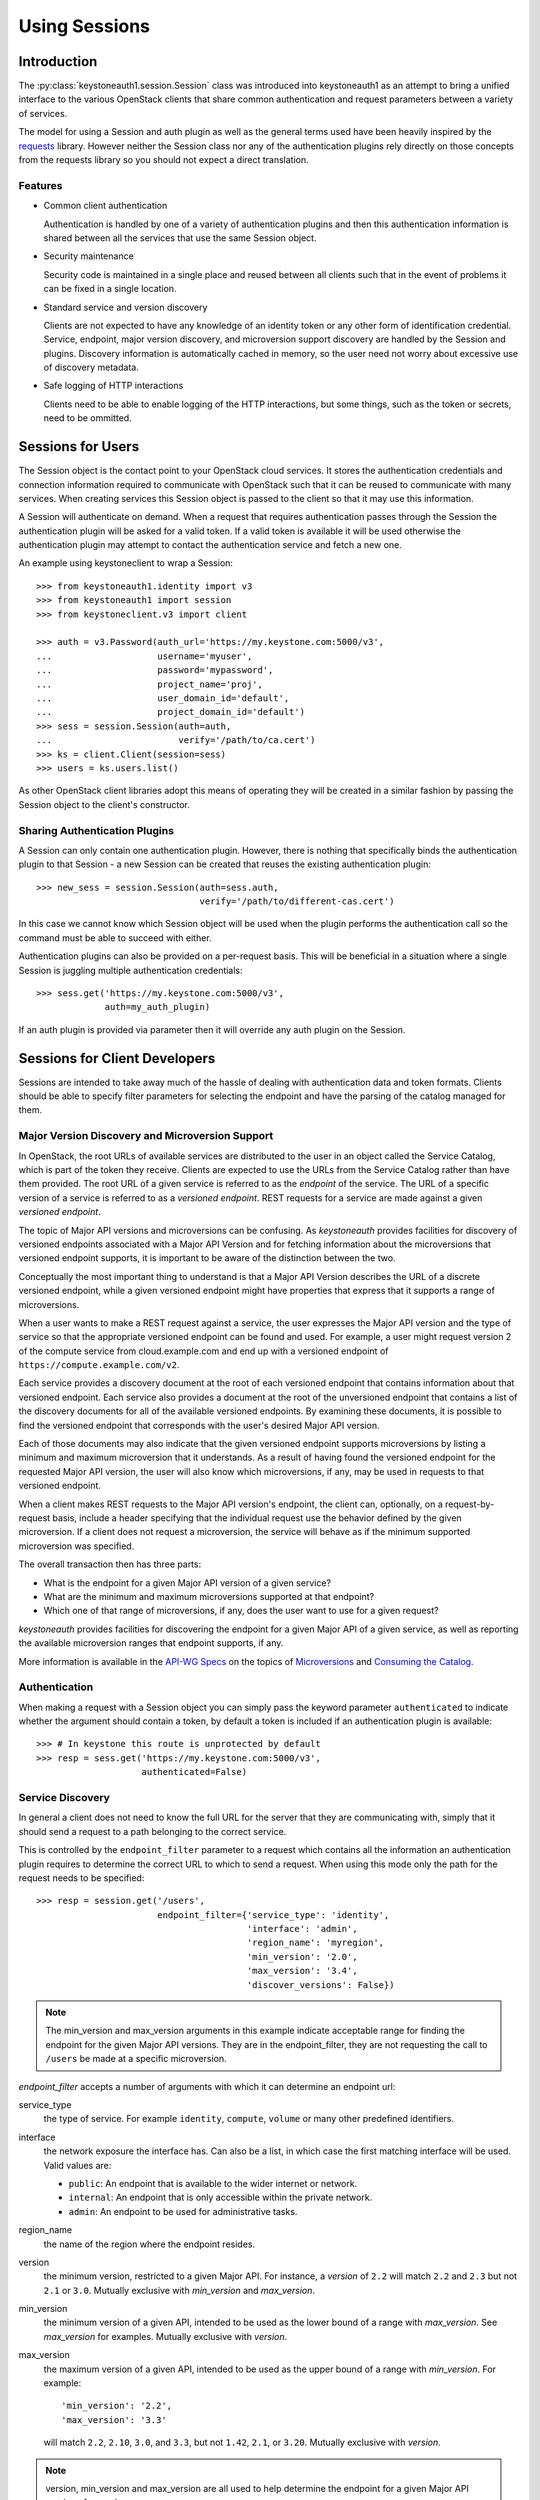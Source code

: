 ==============
Using Sessions
==============

Introduction
============

The :py:class:`keystoneauth1.session.Session` class was introduced into
keystoneauth1 as an attempt to bring a unified interface to the various
OpenStack clients that share common authentication and request parameters
between a variety of services.

The model for using a Session and auth plugin as well as the general terms used
have been heavily inspired by the `requests <http://docs.python-requests.org>`_
library. However neither the Session class nor any of the authentication
plugins rely directly on those concepts from the requests library so you should
not expect a direct translation.

Features
--------

- Common client authentication

  Authentication is handled by one of a variety of authentication plugins and
  then this authentication information is shared between all the services that
  use the same Session object.

- Security maintenance

  Security code is maintained in a single place and reused between all
  clients such that in the event of problems it can be fixed in a single
  location.

- Standard service and version discovery

  Clients are not expected to have any knowledge of an identity token or any
  other form of identification credential. Service, endpoint, major version
  discovery, and microversion support discovery are handled by the Session and
  plugins. Discovery information is automatically cached in memory, so the user
  need not worry about excessive use of discovery metadata.

- Safe logging of HTTP interactions

  Clients need to be able to enable logging of the HTTP interactions, but some
  things, such as the token or secrets, need to be ommitted.

Sessions for Users
==================

The Session object is the contact point to your OpenStack cloud services. It
stores the authentication credentials and connection information required to
communicate with OpenStack such that it can be reused to communicate with many
services.  When creating services this Session object is passed to the client
so that it may use this information.

A Session will authenticate on demand. When a request that requires
authentication passes through the Session the authentication plugin will be
asked for a valid token. If a valid token is available it will be used
otherwise the authentication plugin may attempt to contact the authentication
service and fetch a new one.

An example using keystoneclient to wrap a Session::

    >>> from keystoneauth1.identity import v3
    >>> from keystoneauth1 import session
    >>> from keystoneclient.v3 import client

    >>> auth = v3.Password(auth_url='https://my.keystone.com:5000/v3',
    ...                    username='myuser',
    ...                    password='mypassword',
    ...                    project_name='proj',
    ...                    user_domain_id='default',
    ...                    project_domain_id='default')
    >>> sess = session.Session(auth=auth,
    ...                        verify='/path/to/ca.cert')
    >>> ks = client.Client(session=sess)
    >>> users = ks.users.list()

As other OpenStack client libraries adopt this means of operating they will be
created in a similar fashion by passing the Session object to the client's
constructor.


Sharing Authentication Plugins
------------------------------

A Session can only contain one authentication plugin. However, there is
nothing that specifically binds the authentication plugin to that Session - a
new Session can be created that reuses the existing authentication plugin::

    >>> new_sess = session.Session(auth=sess.auth,
                                   verify='/path/to/different-cas.cert')

In this case we cannot know which Session object will be used when the plugin
performs the authentication call so the command must be able to succeed with
either.

Authentication plugins can also be provided on a per-request basis. This will
be beneficial in a situation where a single Session is juggling multiple
authentication credentials::

    >>> sess.get('https://my.keystone.com:5000/v3',
                 auth=my_auth_plugin)

If an auth plugin is provided via parameter then it will override any auth
plugin on the Session.

Sessions for Client Developers
==============================

Sessions are intended to take away much of the hassle of dealing with
authentication data and token formats. Clients should be able to specify filter
parameters for selecting the endpoint and have the parsing of the catalog
managed for them.

Major Version Discovery and Microversion Support
------------------------------------------------

In OpenStack, the root URLs of available services are distributed to the user
in an object called the Service Catalog, which is part of the token they
receive. Clients are expected to use the URLs from the Service Catalog rather
than have them provided. The root URL of a given service is referred to as the
`endpoint` of the service. The URL of a specific version of a service is
referred to as a `versioned endpoint`. REST requests for a service are made
against a given `versioned endpoint`.

The topic of Major API versions and microversions can be confusing. As
`keystoneauth` provides facilities for discovery of versioned endpoints
associated with a Major API Version and for fetching information about
the microversions that versioned endpoint supports, it is important to be aware
of the distinction between the two.

Conceptually the most important thing to understand is that a Major API Version
describes the URL of a discrete versioned endpoint, while a given versioned
endpoint might have properties that express that it supports a range of
microversions.

When a user wants to make a REST request against a service, the user expresses
the Major API version and the type of service so that the appropriate versioned
endpoint can be found and used. For example, a user might request
version 2 of the compute service from cloud.example.com and end up with a
versioned endpoint of ``https://compute.example.com/v2``.

Each service provides a discovery document at the root of each versioned
endpoint that contains information about that versioned endpoint. Each service
also provides a document at the root of the unversioned endpoint that contains
a list of the discovery documents for all of the available versioned endpoints.
By examining these documents, it is possible to find the versioned endpoint
that corresponds with the user's desired Major API version.

Each of those documents may also indicate that the given versioned endpoint
supports microversions by listing a minimum and maximum microversion that it
understands. As a result of having found the versioned endpoint for the
requested Major API version, the user will also know which microversions,
if any, may be used in requests to that versioned endpoint.

When a client makes REST requests to the Major API version's endpoint, the
client can, optionally, on a request-by-request basis, include a header
specifying that the individual request use the behavior defined by the given
microversion. If a client does not request a microversion, the service will
behave as if the minimum supported microversion was specified.

.. note: The changes that each microversion reflects are documented elsewhere
         and are not information provided by the discovery process.

The overall transaction then has three parts:

* What is the endpoint for a given Major API version of a given service?
* What are the minimum and maximum microversions supported at that endpoint?
* Which one of that range of microversions, if any, does the user want to use
  for a given request?

`keystoneauth` provides facilities for discovering the endpoint for a given
Major API of a given service, as well as reporting the available microversion
ranges that endpoint supports, if any.

More information is available in the `API-WG Specs`_ on the topics of
`Microversions`_ and `Consuming the Catalog`_.

Authentication
--------------

When making a request with a Session object you can simply pass the keyword
parameter ``authenticated`` to indicate whether the argument should contain a
token, by default a token is included if an authentication plugin is available::

    >>> # In keystone this route is unprotected by default
    >>> resp = sess.get('https://my.keystone.com:5000/v3',
                        authenticated=False)


Service Discovery
-----------------


In general a client does not need to know the full URL for the server that they
are communicating with, simply that it should send a request to a path
belonging to the correct service.

This is controlled by the ``endpoint_filter`` parameter to a request which
contains all the information an authentication plugin requires to determine the
correct URL to which to send a request. When using this mode only the path for
the request needs to be specified::

    >>> resp = session.get('/users',
                           endpoint_filter={'service_type': 'identity',
                                            'interface': 'admin',
                                            'region_name': 'myregion',
                                            'min_version': '2.0',
                                            'max_version': '3.4',
                                            'discover_versions': False})

.. note:: The min_version and max_version arguments in this example indicate
          acceptable range for finding the endpoint for the given Major API
          versions. They are in the endpoint_filter, they are not requesting
          the call to ``/users`` be made at a specific microversion.

`endpoint_filter` accepts a number of arguments with which it can determine an
endpoint url:

service_type
  the type of service. For example ``identity``, ``compute``, ``volume`` or
  many other predefined identifiers.

interface
  the network exposure the interface has. Can also be a list, in which case the
  first matching interface will be used. Valid values are:

  - ``public``: An endpoint that is available to the wider internet or network.
  - ``internal``: An endpoint that is only accessible within the private
    network.
  - ``admin``: An endpoint to be used for administrative tasks.

region_name
  the name of the region where the endpoint resides.

version
  the minimum version, restricted to a given Major API. For instance, a
  `version` of ``2.2`` will match ``2.2`` and ``2.3`` but not ``2.1`` or
  ``3.0``. Mutually exclusive with `min_version` and `max_version`.

min_version
  the minimum version of a given API, intended to be used as the lower bound of
  a range with `max_version`. See `max_version` for examples. Mutually
  exclusive with `version`.

max_version
  the maximum version of a given API, intended to be used as the upper bound of
  a range with `min_version`. For example::

    'min_version': '2.2',
    'max_version': '3.3'

  will match ``2.2``, ``2.10``, ``3.0``, and ``3.3``, but not ``1.42``,
  ``2.1``, or ``3.20``. Mutually exclusive with `version`.

.. note:: version, min_version and max_version are all used to help determine
          the endpoint for a given Major API version of a service.

discover_versions
  whether or not version discovery should be run, even if not strictly
  necessary. It is often possible to fulfill an endpoint request purely
  from the catalog, meaning the version discovery API is a potentially
  wasted additional call. However, it's possible that running discovery
  instead of inference is desired. Defaults to ``True``.

All version arguments (`version`, `min_version` and `max_version`) can
be given as:

* string: ``'2.0'``
* int: ``2``
* float: ``2.0``
* tuple of ints: ``(2, 0)``

`version` and `max_version` can also be given the string ``latest``, which
indicates that the highest available version should be used.

The endpoint filter is a simple key-value filter and can be provided with any
number of arguments. It is then up to the auth plugin to correctly use the
parameters it understands.

If you want to further limit your service discovery by allowing experimental
APIs or disallowing deprecated APIs, you can use the ``allow`` parameter::

    >>> resp = session.get('/<project-id>/volumes',
                           endpoint_filter={'service_type': 'volume',
                                            'interface': 'public',
                                            'version': 1},
                           allow={'allow_deprecated': False})

The discoverable types of endpoints that `allow` can recognize are:

- `allow_deprecated`: Allow deprecated version endpoints.

- `allow_experimental`: Allow experimental version endpoints.

- `allow_unknown`: Allow endpoints with an unrecognised status.

The Session object creates a valid request by determining the URL matching the
filters and appending it to the provided path. If multiple URL matches are
found then any one may be chosen.

While authentication plugins will endeavour to maintain a consistent set of
arguments for an ``endpoint_filter`` the concept of an authentication plugin is
purposefully generic. A specific mechanism may not know how to interpret
certain arguments in which case it may ignore them. For example the
:class:`keystoneauth1.token_endpoint.Token` plugin (which is used when you want
to always use a specific endpoint and token combination) will always return the
same endpoint regardless of the parameters to ``endpoint_filter`` or a custom
OpenStack authentication mechanism may not have the concept of multiple
``interface`` options and choose to ignore that parameter.

There is some expectation on the user that they understand the limitations of
the authentication system they are using.

Using Adapters
--------------

If the developer would prefer not to provide `endpoint_filter` with every API
call, a :class:`keystoneauth1.adapter.Adapter` can be created. The `Adapter`
constructor takes the same arguments as `endpoint_filter`, as well as a
`Session`. An `Adapter` behaves much like a `Session`, with the same REST
methods, but is "mounted" on the endpoint that would be found by
`endpoint_filter`.

.. code-block:: python

    adapter = keystoneauth1.adapter.Adapter(
        session=session,
        service_type='volume',
        interface='public',
        version=1)
    response = adapter.get('/volumes')

As with ``endpoint_filter`` on a Session, the ``version``, ``min_version``
and ``max_version`` parameters exist to help determine the appropriate
endpoint for a Major API of a service.

Endpoint Metadata
-----------------

Both :class:`keystoneauth1.adapter.Adapter` and
:class:`keystoneauth1.session.Session` have a method for getting metadata about
the endpoint found for a given service: ``get_endpoint_data``.

On the :class:`keystoneauth1.session.Session` it takes the same arguments as
`endpoint_filter`.

On the :class:`keystoneauth1.adapter.Adapter` it does not take arguments, as
it returns the information for the Endpoint the Adapter is mounted on.

``get_endpoint_data`` returns an :class:`keystoneauth1.discovery.EndpointData`
object. This object can be used to find information about the Endpoint,
including which major `api_version` was found, or which `interface` in case
of ranges, lists of input values or ``latest`` version.

It can also be used to determine the `min_microversion` and `max_microversion`
supported by the API. If an API does not support microversions, the values for
both will be ``None``. It will also contain values for `next_min_version` and
`not_before` if they exist for the endpoint, or ``None`` if they do not. The
:class:`keystoneauth1.discovery.EndpointData` object will always contain
microversion related attributes regardless of whether the REST document does
or not.

``get_endpoint_data`` makes use of the same cache as the rest of the discovery
process, so calling it should incur no undue expense. By default it will make
at least one version discovery call so that it can fetch microversion metadata.
If the user knows a service does not support microversions and is merely
curious as to which major version was discovered, ``discover_versions`` can be
set to ``False`` to prevent fetching microversion metadata.

Requesting a Microversion
-------------------------

A user who wants to specify a microversion for a given request can pass it to
the ``microversion`` parameter of the `request` method on the
:class:`keystoneauth1.session.Session` object, or the
:class:`keystoneauth1.adapter.Adapter` object. This will cause `keystoneauth`
to pass the appropriate header to the service informing the service of the
microversion the user wants.

.. code-block:: python

    resp = session.get('/volumes',
                       microversion='3.15',
                       endpoint_filter={'service_type': 'volume',
                                        'interface': 'public',
                                        'min_version': '3',
                                        'max_version': 'latest'})

If the user is using a :class:`keystoneauth1.adapter.Adapter`, the
`service_type`, which is a part of the data sent in the microversion header,
will be taken from the Adapter's `service_type`.

.. code-block:: python

    adapter = keystoneauth1.adapter.Adapter(
        session=session,
        service_type='compute',
        interface='public',
        min_version='2.1')
    response = adapter.get('/servers', microversion='2.38')

The user can also provide a ``default_microversion`` parameter to the Adapter
constructor which will be used on all requests where an explicit microversion
is not requested.

.. code-block:: python

    adapter = keystoneauth1.adapter.Adapter(
        session=session,
        service_type='compute',
        interface='public',
        min_version='2.1',
        default_microversion='2.38')
    response = adapter.get('/servers')

If the user is using a :class:`keystoneauth1.session.Session`, the
`service_type` will be taken from the `service_type` in `endpoint_filter`.

If the `service_type` is the incorrect value to use for the microversion header
for the service in question, the parameter `microversion_service_type` can be
given. For instance, although keystoneauth already knows about Cinder, the
`service_type` for Cinder is ``block-storage`` but the microversion header
expects ``volume``.

.. code-block:: python

    # Interactions with cinder do not need to explicitly override the
    # microversion_service_type - it is only being used as an example for the
    # use of the parameter.
    resp = session.get('/volumes',
                       microversion='3.15',
                       microversion_service_type='volume',
                       endpoint_filter={'service_type': 'block-storage',
                                        'interface': 'public',
                                        'min_version': '3',
                                        'max_version': 'latest'})

Logging
=======

The logging system uses standard `python logging`_ rooted on the
``keystoneauth`` namespace as would be expected. There are two possibilities
of where log messages about HTTP interactions will go.

By default, all messages will go to the ``keystoneauth.session`` logger.

If the ``split_loggers`` option on the :class:`keystoneauth1.session.Session`
constructor is set to ``True``, the HTTP content will be split across four
subloggers to allow for fine-grained control of what is logged and how:

keystoneauth.session.request-id
  Emits a log entry at the ``DEBUG`` level for every http request
  including information about the URL, ``service-type`` and ``request-id``.

keystoneauth.session.request
  Emits a log entry at the ``DEBUG`` level for every http request including a
  curl formatted string of the request.

keystoneauth.session.response
  Emits a log entry at the ``DEBUG`` level for every http response received,
  including the status code, and the headers received.

keystoneauth.session.body
  Emits a log entry at the ``DEBUG`` level containing the contents of the
  response body if the ``content-type`` is either ``text`` or ``json``.

Using loggers
-------------

A full description of how to consume `python logging`_ is out of scope of this
document, but a few simple examples are provided.

If you would like to configure logging to log keystoneuath at the ``INFO``
level with no ``DEBUG`` messages:

.. code-block:: python

  import keystoneauth1
  import logging

  logger = logging.getLogger('keystoneauth')
  logger.addHandler(logging.StreamHandler())
  logger.setLevel(logging.INFO)

If you would like to get a full HTTP debug trace including bodies:

.. code-block:: python

  import keystoneauth1
  import logging

  logger = logging.getLogger('keystoneauth')
  logger.addHandler(logging.StreamHandler())
  logger.setLevel(logging.DEBUG)

If you would like to get a full HTTP debug trace bug with no bodies:

.. code-block:: python

  import keystoneauth1
  import keystoneauth1.session
  import logging

  logger = logging.getLogger('keystoneauth')
  logger.addHandler(logging.StreamHandler())
  logger.setLevel(logging.DEBUG)
  body_logger = logging.getLogger('keystoneauth.session.body')
  body_logger.setLevel(logging.WARN)
  session = keystoneauth1.session.Session(split_loggers=True)

Finally, if you would like to log request-ids and response headers to one file,
request commands, response headers and response bodies to a different file,
and everything else to the console:

.. code-block:: python

  import keystoneauth1
  import keystoneauth1.session
  import logging

  # Create a handler that outputs only outputs INFO level messages to stdout
  stream_handler = logging.StreamHandler()
  stream_handler.setLevel(logging.INFO)

  # Configure the default behavior of all keystoneauth logging to log at the
  # INFO level.
  logger = logging.getLogger('keystoneauth')
  logger.setLevel(logging.INFO)

  # Emit INFO messages from all keystoneauth loggers to stdout
  logger.addHandler(stream_handler)

  # Create an output formatter that includes logger name and timestamp.
  formatter = logging.Formatter('%(asctime)s %(name)s %(message)s')

  # Create a file output for request ids and response headers
  request_handler = logging.FileHandler('request.log')
  request_handler.setFormatter(formatter)

  # Create a file output for request commands, response headers and bodies
  body_handler = logging.FileHandler('response-body.log')
  body_handler.setFormatter(formatter)

  # Log all HTTP interactions at the DEBUG level
  session_logger = logging.getLogger('keystoneauth.session')
  session_logger.setLevel(logging.DEBUG)

  # Emit request ids to the request log
  request_id_logger = logging.getLogger('keystoneauth.session.request-id')
  request_id_logger.addHandler(request_handler)

  # Emit response headers to both the request log and the body log
  header_logger = logging.getLogger('keystoneauth.session.response')
  header_logger.addHandler(request_handler)
  header_logger.addHandler(body_handler)

  # Emit request commands to the body log
  request_logger = logging.getLogger('keystoneauth.session.request')
  request_logger.addHandler(body_handler)

  # Emit bodies only to the body log
  body_logger = logging.getLogger('keystoneauth.session.body')
  body_logger.addHandler(body_handler)

  session = keystoneauth1.session.Session(split_loggers=True)

The above will produce messages like the following in request.log:

::

  2017-09-19 22:10:09,466 keystoneauth.session.request-id  GET call to volumev2 for http://cloud.example.com/volume/v2/137155c35fb34172a284a3c2540c92ab/volumes/detail used request id req-f4f2058a-9308-4c4a-94e6-5ee1cd6c78bd
  2017-09-19 22:10:09,751 keystoneauth.session.response    [200] Date: Tue, 19 Sep 2017 22:10:09 GMT Server: Apache/2.4.18 (Ubuntu) x-compute-request-id: req-2e9181d2-9f3e-404e-a12f-1f1566736ab3 Content-Type: application/json Content-Length: 15 x-openstack-request-id: req-2e9181d2-9f3e-404e-a12f-1f1566736ab3 Connection: close

And content like the following into response-body.log:

::

  2017-09-19 22:10:09,490 keystoneauth.session.request     curl -g -i -X GET http://cloud.example.com/volume/v2/137155c35fb34172a284a3c2540c92ab/volumes/detail?marker=34cd00cf-bf67-4667-a900-5ce233e383d5 -H "User-Agent: os-client-config/1.28.0 shade/1.23.1 keystoneauth1/3.2.0 python-requests/2.18.4 CPython/2.7.12" -H "X-Auth-Token: {SHA1}a1d03d2a4cbee590a55f1786d452e1027d5fd781"
  2017-09-19 22:10:09,751 keystoneauth.session.response    [200] Date: Tue, 19 Sep 2017 22:10:09 GMT Server: Apache/2.4.18 (Ubuntu) x-compute-request-id: req-2e9181d2-9f3e-404e-a12f-1f1566736ab3 Content-Type: application/json Content-Length: 15 x-openstack-request-id: req-2e9181d2-9f3e-404e-a12f-1f1566736ab3 Connection: close
  2017-09-19 22:10:09,751 keystoneauth.session.body        {"volumes": []}

User Provided Loggers
---------------------

The HTTP methods (request, get, post, put, etc) on
`keystoneauth1.session.Session` and `keystoneauth1.adapter.Adapter` all support
a ``logger`` parameter. A user can provide their own `logger`_ which will
override the session loggers mentioned above. If a single logger is provided
in this manner, request, response and body content will all be logged to that
logger at the ``DEBUG`` level, and the strings ``REQ:``, ``RESP:`` and
``RESP BODY:`` will be pre-pended as appropriate.

.. _API-WG Specs: http://specs.openstack.org/openstack/api-wg/
.. _Consuming the Catalog: http://specs.openstack.org/openstack/api-wg/guidelines/consuming-catalog.html
.. _Microversions: http://specs.openstack.org/openstack/api-wg/guidelines/microversion_specification.html#version-discovery
.. _python logging: https://docs.python.org/3/library/logging.html
.. _logger: https://docs.python.org/3/library/logging.html#logging.Logger
